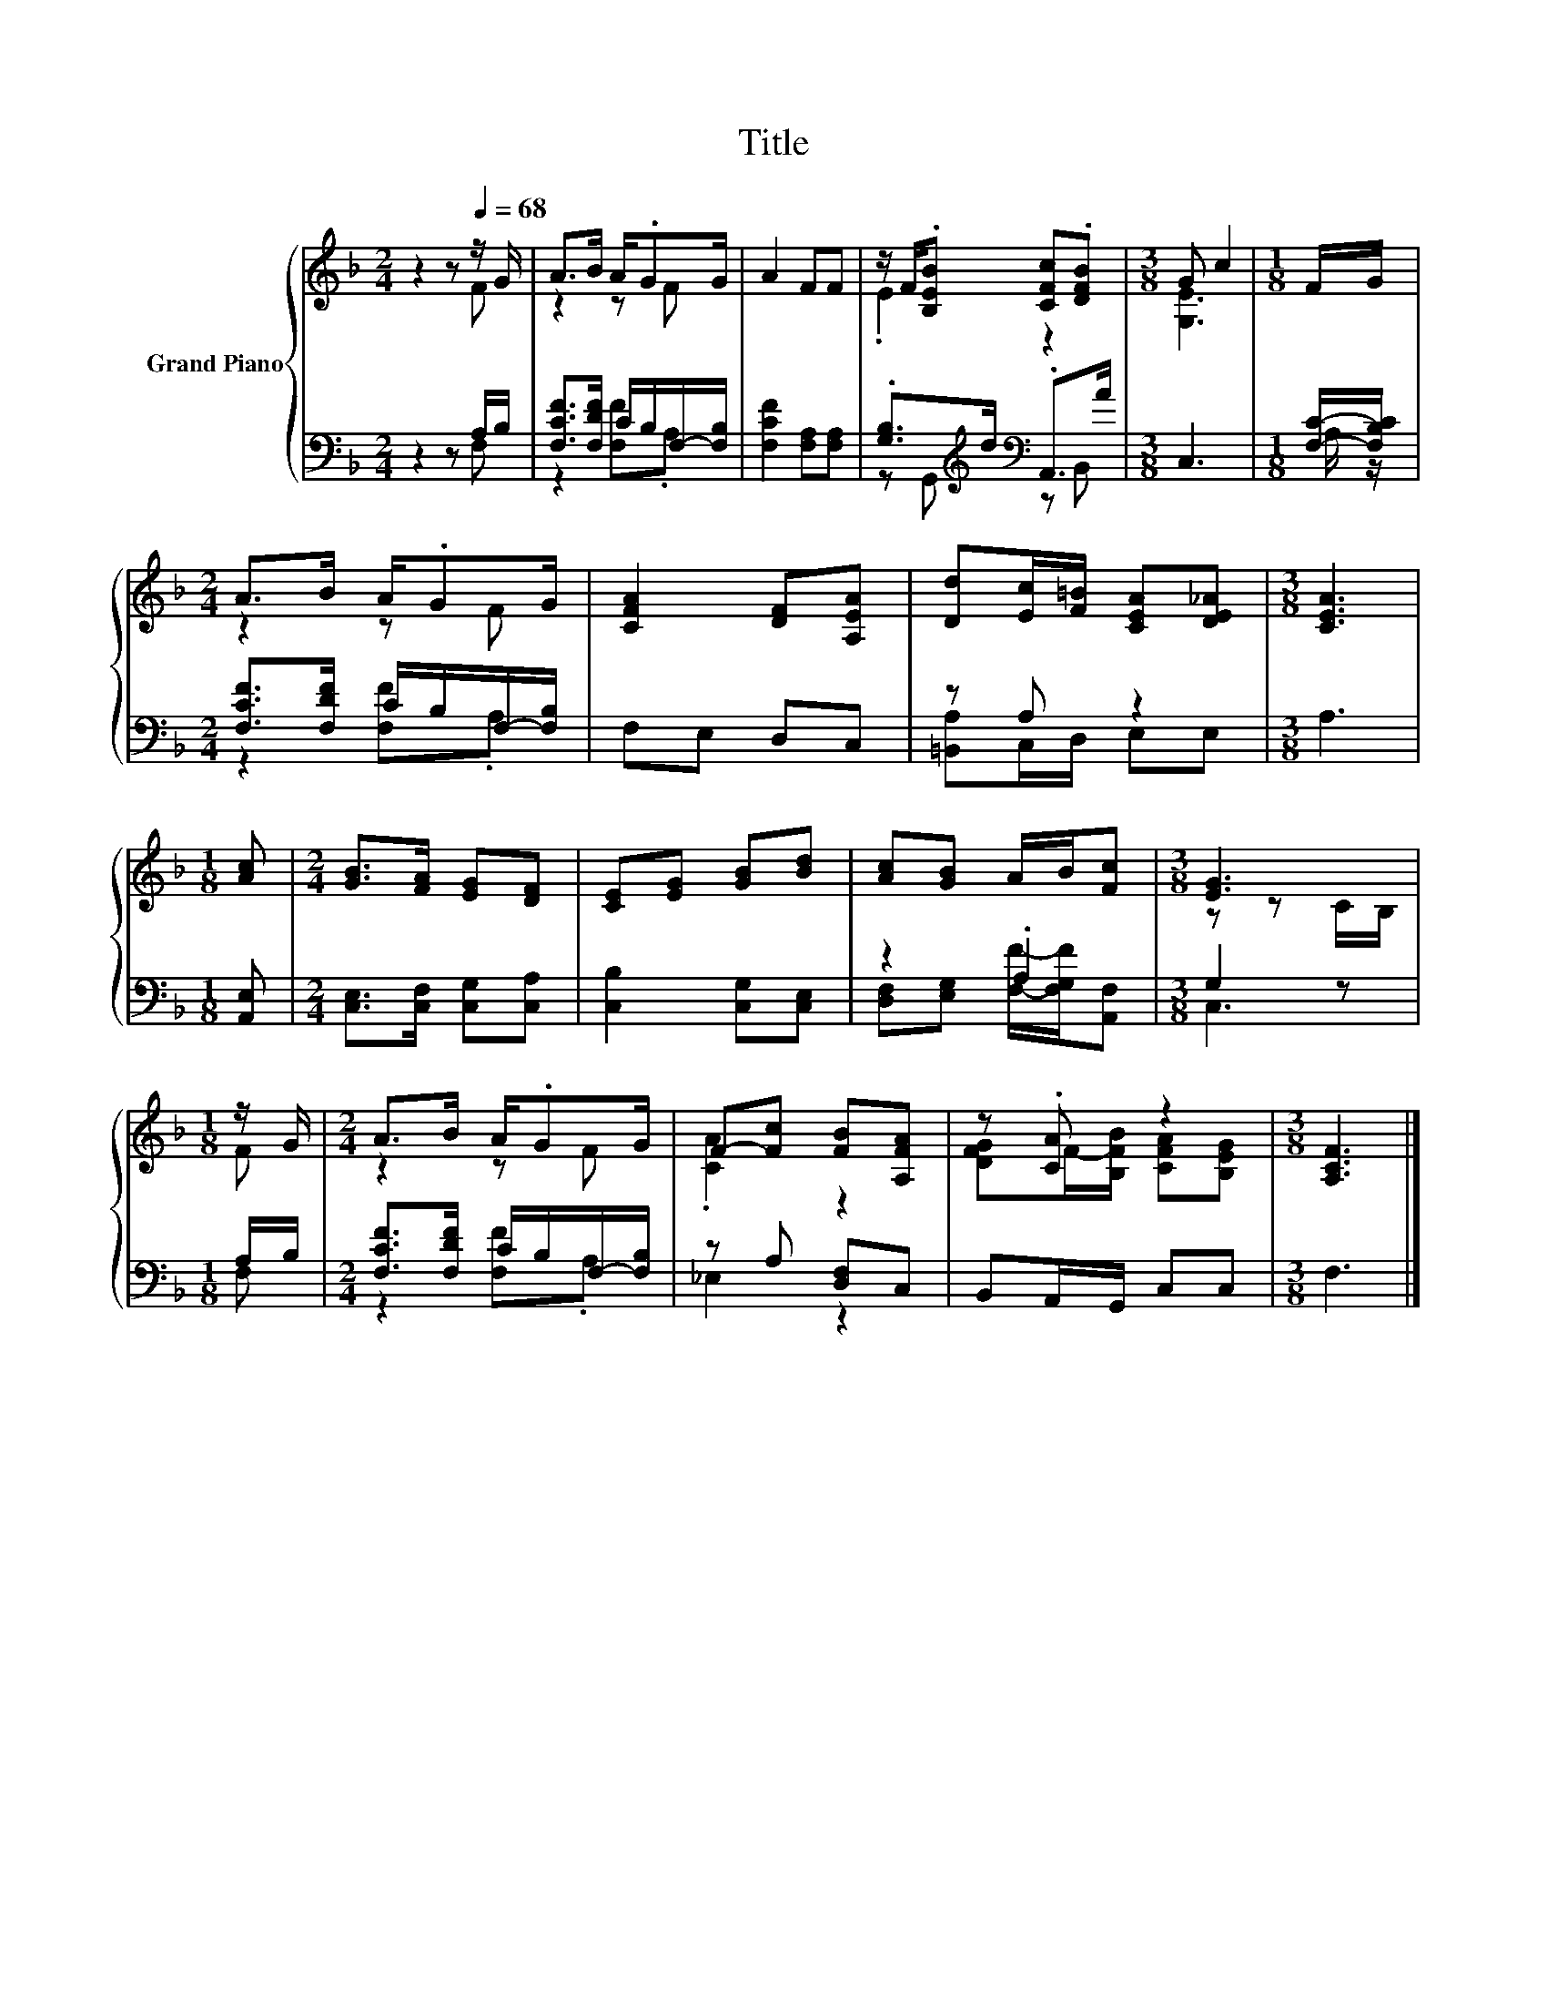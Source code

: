 X:1
T:Title
%%score { ( 1 2 ) | ( 3 4 ) }
L:1/8
M:2/4
K:F
V:1 treble nm="Grand Piano"
V:2 treble 
V:3 bass 
V:4 bass 
V:1
 z2 z[Q:1/4=68] z/ G/ | A>B A/.GG/ | A2 FF | z/ F/.[B,EB] [CFc].[DFB] |[M:3/8] G c2 |[M:1/8] F/G/ | %6
[M:2/4] A>B A/.GG/ | [CFA]2 [DF][A,EA] | [Dd][Ec]/[F=B]/ [CEA][DE_A] |[M:3/8] [CEA]3 | %10
[M:1/8] [Ac] |[M:2/4] [GB]>[FA] [EG][DF] | [CE][EG] [GB][Bd] | [Ac][GB] A/B/[Fc] |[M:3/8] [EG]3 | %15
[M:1/8] z/ G/ |[M:2/4] A>B A/.GG/ | F-[Fc] [FB][A,FA] | z .[CA] z2 |[M:3/8] [A,CF]3 |] %20
V:2
 z2 z F | z2 z F | x4 | .E2 z2 |[M:3/8] [G,E]3 |[M:1/8] x |[M:2/4] z2 z F | x4 | x4 |[M:3/8] x3 | %10
[M:1/8] x |[M:2/4] x4 | x4 | x4 |[M:3/8] z z C/B,/ |[M:1/8] F |[M:2/4] z2 z F | .[CA]2 z2 | %18
 [DFG]F/-[B,FB]/ [CFA][B,EG] |[M:3/8] x3 |] %20
V:3
 z2 z A,/B,/ | [F,CF]>[F,DF] C/B,/F,/-[F,B,]/ | [F,CF]2 [F,A,][F,A,] | %3
 .[G,B,]>[K:treble]d[K:bass] .A,,>A |[M:3/8] C,3 |[M:1/8] [F,C]/-[F,B,C]/ | %6
[M:2/4] [F,CF]>[F,DF] C/B,/F,/-[F,B,]/ | F,E, D,C, | z A, z2 |[M:3/8] A,3 |[M:1/8] [A,,E,] | %11
[M:2/4] [C,E,]>[C,F,] [C,G,][C,A,] | [C,B,]2 [C,G,][C,E,] | z2 .A,2 |[M:3/8] G,2 z | %15
[M:1/8] A,/B,/ |[M:2/4] [F,CF]>[F,DF] C/B,/F,/-[F,B,]/ | z A, [D,F,]C, | B,,A,,/G,,/ C,C, | %19
[M:3/8] F,3 |] %20
V:4
 z2 z F, | z2 [F,F].A, | x4 | z G,,[K:treble][K:bass] z B,, |[M:3/8] x3 |[M:1/8] A,/ z/ | %6
[M:2/4] z2 [F,F].A, | x4 | [=B,,A,]C,/D,/ E,E, |[M:3/8] x3 |[M:1/8] x |[M:2/4] x4 | x4 | %13
 [D,F,][E,G,] [F,F]/-[F,G,F]/[A,,F,] |[M:3/8] C,3 |[M:1/8] F, |[M:2/4] z2 [F,F].A, | _E,2 z2 | x4 | %19
[M:3/8] x3 |] %20

